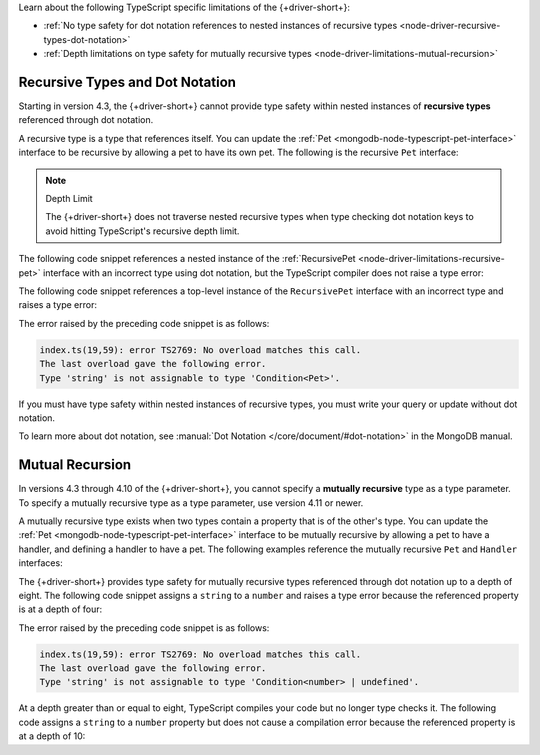 Learn about the following TypeScript specific limitations of the {+driver-short+}:

- :ref:`No type safety for dot notation references to nested instances of recursive types <node-driver-recursive-types-dot-notation>`
- :ref:`Depth limitations on type safety for mutually recursive types <node-driver-limitations-mutual-recursion>`

.. _node-driver-recursive-types-dot-notation:

Recursive Types and Dot Notation
~~~~~~~~~~~~~~~~~~~~~~~~~~~~~~~~

Starting in version 4.3, the {+driver-short+} cannot provide type safety within 
nested instances of **recursive types** referenced through dot notation.

A recursive type is a type that references itself. You can update
the :ref:`Pet <mongodb-node-typescript-pet-interface>` interface
to be recursive by allowing a pet to have its own pet. The following is the
recursive ``Pet`` interface:

.. _node-driver-limitations-recursive-pet:

.. code-block:: typescript
   :emphasize-lines: 2

   interface RecursivePet {
      pet?: RecursivePet;
      name: string;
      age: number;
   }

.. note:: Depth Limit

   The {+driver-short+} does not traverse nested recursive types when
   type checking dot notation keys to avoid hitting
   TypeScript's recursive depth limit.

The following code snippet references a nested instance of the
:ref:`RecursivePet <node-driver-limitations-recursive-pet>` interface
with an incorrect type using dot notation, but the TypeScript compiler
does not raise a type error:

.. code-block:: typescript
   :emphasize-lines: 3

   database
      .collection<RecursivePet>("<your collection>")
      .findOne({ "pet.age": "Spot" });

The following code snippet references a top-level instance of the
``RecursivePet`` interface with an incorrect type and raises a type error:

.. code-block:: typescript
   :emphasize-lines: 3

   database
      .collection<RecursivePet>("<your collection>")
      .findOne({ pet: "Spot" });

The error raised by the preceding code snippet is as follows:

.. code-block:: none

   index.ts(19,59): error TS2769: No overload matches this call.
   The last overload gave the following error.
   Type 'string' is not assignable to type 'Condition<Pet>'.

If you must have type safety within nested instances of recursive types,
you must write your query or update without dot notation.

To learn more about dot notation, see
:manual:`Dot Notation </core/document/#dot-notation>`
in the MongoDB manual.

.. _node-driver-limitations-mutual-recursion:

Mutual Recursion
~~~~~~~~~~~~~~~~

In versions 4.3 through 4.10 of the {+driver-short+}, you cannot specify a 
**mutually recursive** type as a type parameter. To specify a mutually 
recursive type as a type parameter, use version 4.11 or newer.

A mutually recursive type exists when two types contain a property that is of
the other's type. You can update the :ref:`Pet <mongodb-node-typescript-pet-interface>` 
interface to be mutually recursive by allowing a pet to have a handler, and 
defining a handler to have a pet. The following examples reference the mutually
recursive ``Pet`` and ``Handler`` interfaces:

.. code-block:: typescript
   :emphasize-lines: 2, 8

   interface Pet {
      handler?: Handler;
      name: string;
      age: number;
   }

   interface Handler {
      pet: Pet;
      name: string;
   }
   
The {+driver-short+} provides type safety for mutually recursive types 
referenced through dot notation up to a depth of eight. The following code 
snippet assigns a ``string`` to a ``number`` and raises a type error because 
the referenced property is at a depth of four: 

.. code-block:: typescript
   :emphasize-lines: 3

   database
      .collection<Pet>("<your collection>")
      .findOne({'handler.pet.handler.pet.age': "four"});

The error raised by the preceding code snippet is as follows:

.. code-block:: none

   index.ts(19,59): error TS2769: No overload matches this call.
   The last overload gave the following error.
   Type 'string' is not assignable to type 'Condition<number> | undefined'.

At a depth greater than or equal to eight, TypeScript compiles your code but no
longer type checks it. The following code assigns a ``string`` to a ``number``
property but does not cause a compilation error because the referenced property 
is at a depth of 10:

.. code-block:: typescript
   :emphasize-lines: 3

   database
      .collection<Pet>("<your collection>")
      .findOne({'handler.pet.handler.pet.handler.pet.handler.pet.handler.pet.age': "four"});
